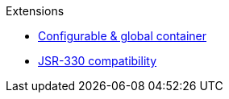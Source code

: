 .Extensions
* xref:configurable.adoc[Configurable & global container]
* xref:jsr330.adoc[JSR-330 compatibility]
